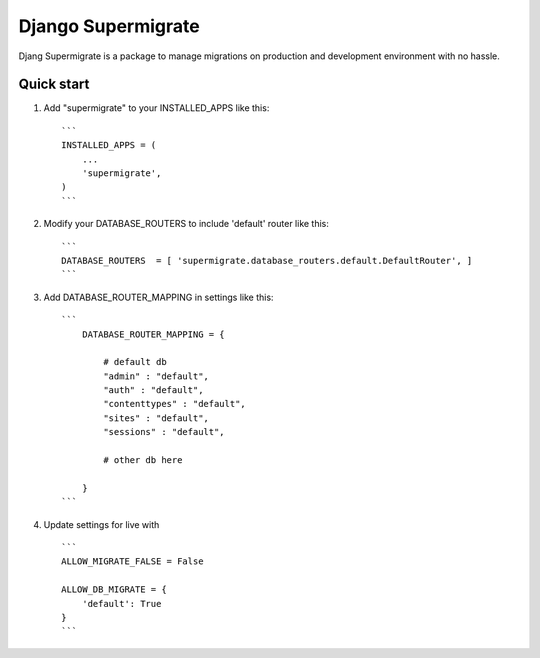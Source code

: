 ===========
Django Supermigrate
===========

Djang Supermigrate is a package to manage migrations on production and development environment with no hassle.

Quick start
-----------

1. Add "supermigrate" to your INSTALLED_APPS like this::

    ```
    INSTALLED_APPS = (
        ...
        'supermigrate',
    )
    ```

2. Modify your DATABASE_ROUTERS to include 'default' router like this::

    ```
    DATABASE_ROUTERS  = [ 'supermigrate.database_routers.default.DefaultRouter', ]
    ```

3. Add DATABASE_ROUTER_MAPPING in settings like this::

    ```
        DATABASE_ROUTER_MAPPING = {

            # default db
            "admin" : "default",
            "auth" : "default",
            "contenttypes" : "default",
            "sites" : "default",
            "sessions" : "default",

            # other db here

        }
    ```

4. Update settings for live with ::

    ```
    ALLOW_MIGRATE_FALSE = False

    ALLOW_DB_MIGRATE = {
        'default': True
    }
    ```